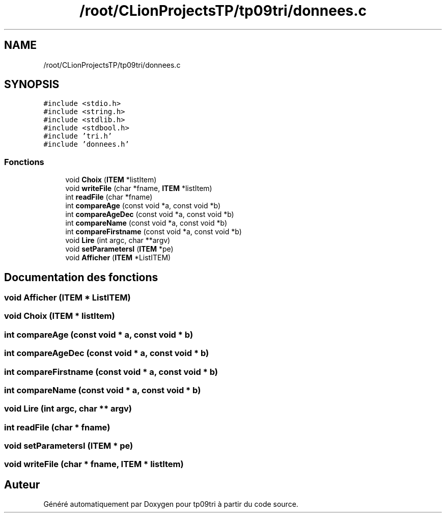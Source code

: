 .TH "/root/CLionProjectsTP/tp09tri/donnees.c" 3 "Samedi 8 Octobre 2022" "Version 0.1" "tp09tri" \" -*- nroff -*-
.ad l
.nh
.SH NAME
/root/CLionProjectsTP/tp09tri/donnees.c
.SH SYNOPSIS
.br
.PP
\fC#include <stdio\&.h>\fP
.br
\fC#include <string\&.h>\fP
.br
\fC#include <stdlib\&.h>\fP
.br
\fC#include <stdbool\&.h>\fP
.br
\fC#include 'tri\&.h'\fP
.br
\fC#include 'donnees\&.h'\fP
.br

.SS "Fonctions"

.in +1c
.ti -1c
.RI "void \fBChoix\fP (\fBITEM\fP *listItem)"
.br
.ti -1c
.RI "void \fBwriteFile\fP (char *fname, \fBITEM\fP *listItem)"
.br
.ti -1c
.RI "int \fBreadFile\fP (char *fname)"
.br
.ti -1c
.RI "int \fBcompareAge\fP (const void *a, const void *b)"
.br
.ti -1c
.RI "int \fBcompareAgeDec\fP (const void *a, const void *b)"
.br
.ti -1c
.RI "int \fBcompareName\fP (const void *a, const void *b)"
.br
.ti -1c
.RI "int \fBcompareFirstname\fP (const void *a, const void *b)"
.br
.ti -1c
.RI "void \fBLire\fP (int argc, char **argv)"
.br
.ti -1c
.RI "void \fBsetParametersI\fP (\fBITEM\fP *pe)"
.br
.ti -1c
.RI "void \fBAfficher\fP (\fBITEM\fP *ListITEM)"
.br
.in -1c
.SH "Documentation des fonctions"
.PP 
.SS "void Afficher (\fBITEM\fP * ListITEM)"

.SS "void Choix (\fBITEM\fP * listItem)"

.SS "int compareAge (const void * a, const void * b)"

.SS "int compareAgeDec (const void * a, const void * b)"

.SS "int compareFirstname (const void * a, const void * b)"

.SS "int compareName (const void * a, const void * b)"

.SS "void Lire (int argc, char ** argv)"

.SS "int readFile (char * fname)"

.SS "void setParametersI (\fBITEM\fP * pe)"

.SS "void writeFile (char * fname, \fBITEM\fP * listItem)"

.SH "Auteur"
.PP 
Généré automatiquement par Doxygen pour tp09tri à partir du code source\&.

